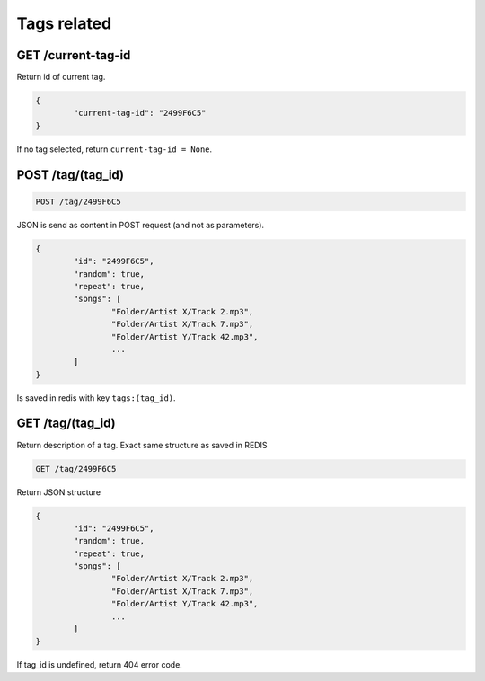 .. _api-tags:

Tags related
============

GET /current-tag-id
-------------------

Return id of current tag. 

.. code-block:: javascript

	{
		"current-tag-id": "2499F6C5"
	}

If no tag selected, return ``current-tag-id = None``.

.. _tag-post:

POST /tag/(tag_id)
------------------

.. code-block:: bash
	
	POST /tag/2499F6C5

JSON is send as content in POST request (and not as parameters).

.. code-block:: javascript

	{
		"id": "2499F6C5",
		"random": true,
		"repeat": true,
		"songs": [
			"Folder/Artist X/Track 2.mp3", 
			"Folder/Artist X/Track 7.mp3", 
			"Folder/Artist Y/Track 42.mp3",
			...
		]
	}


Is saved in redis with key ``tags:(tag_id)``.

.. _tag-get:

GET /tag/(tag_id)
-----------------

Return description of a tag. Exact same structure as saved in REDIS

.. code-block:: bash
	
	GET /tag/2499F6C5

Return JSON structure

.. code-block:: javascript

	{
		"id": "2499F6C5",
		"random": true,
		"repeat": true,
		"songs": [
			"Folder/Artist X/Track 2.mp3", 
			"Folder/Artist X/Track 7.mp3", 
			"Folder/Artist Y/Track 42.mp3",
			...
		]
	}

If tag_id is undefined, return 404 error code.
